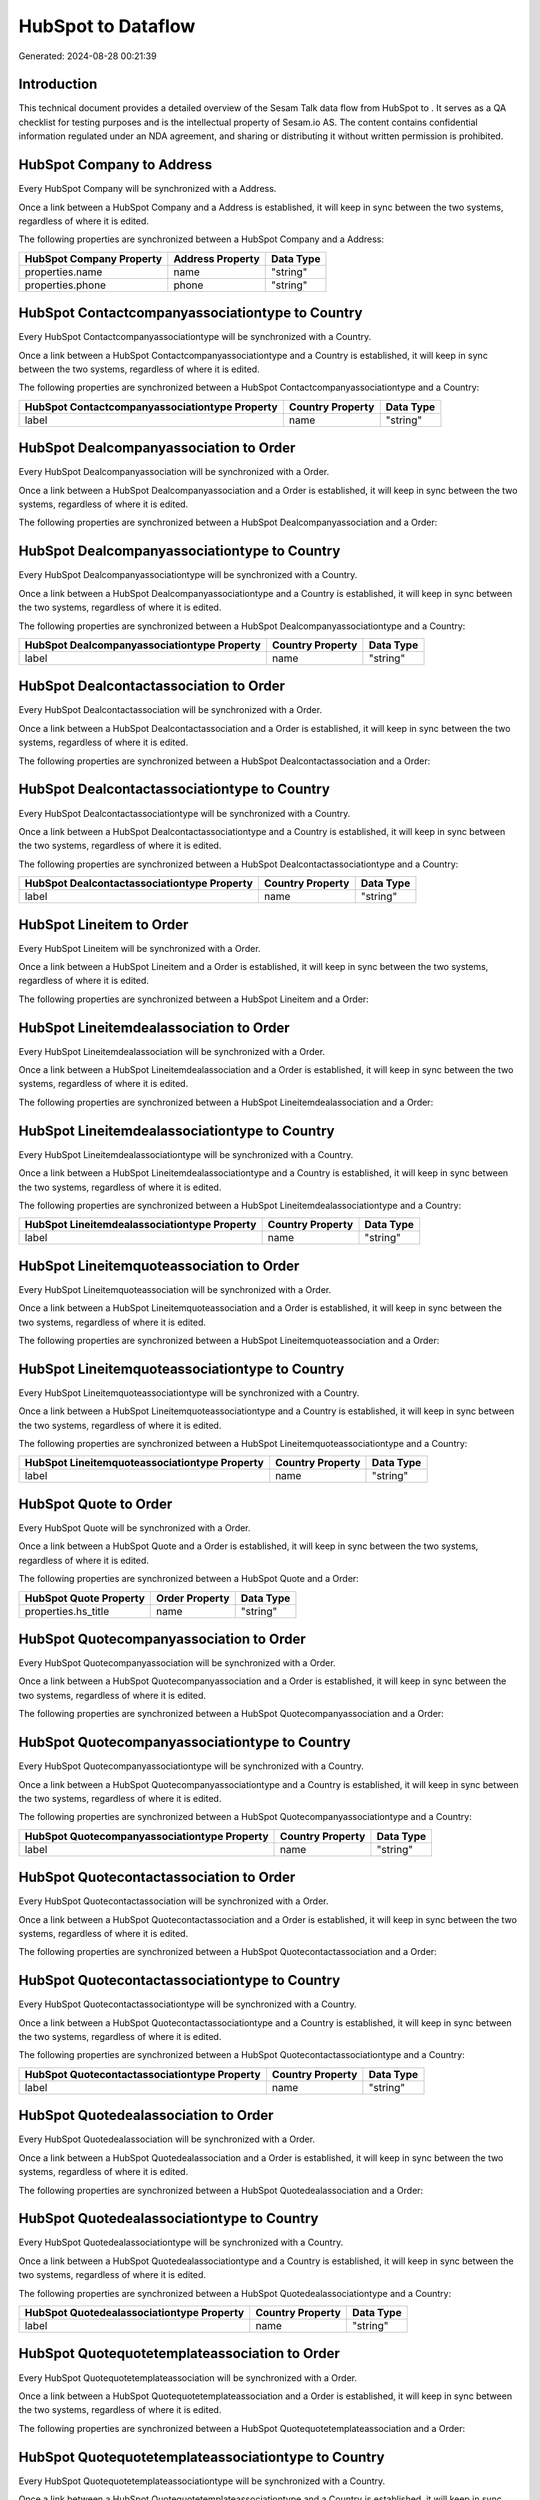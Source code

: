 ====================
HubSpot to  Dataflow
====================

Generated: 2024-08-28 00:21:39

Introduction
------------

This technical document provides a detailed overview of the Sesam Talk data flow from HubSpot to . It serves as a QA checklist for testing purposes and is the intellectual property of Sesam.io AS. The content contains confidential information regulated under an NDA agreement, and sharing or distributing it without written permission is prohibited.

HubSpot Company to  Address
---------------------------
Every HubSpot Company will be synchronized with a  Address.

Once a link between a HubSpot Company and a  Address is established, it will keep in sync between the two systems, regardless of where it is edited.

The following properties are synchronized between a HubSpot Company and a  Address:

.. list-table::
   :header-rows: 1

   * - HubSpot Company Property
     -  Address Property
     -  Data Type
   * - properties.name
     - name
     - "string"
   * - properties.phone
     - phone
     - "string"


HubSpot Contactcompanyassociationtype to  Country
-------------------------------------------------
Every HubSpot Contactcompanyassociationtype will be synchronized with a  Country.

Once a link between a HubSpot Contactcompanyassociationtype and a  Country is established, it will keep in sync between the two systems, regardless of where it is edited.

The following properties are synchronized between a HubSpot Contactcompanyassociationtype and a  Country:

.. list-table::
   :header-rows: 1

   * - HubSpot Contactcompanyassociationtype Property
     -  Country Property
     -  Data Type
   * - label
     - name
     - "string"


HubSpot Dealcompanyassociation to  Order
----------------------------------------
Every HubSpot Dealcompanyassociation will be synchronized with a  Order.

Once a link between a HubSpot Dealcompanyassociation and a  Order is established, it will keep in sync between the two systems, regardless of where it is edited.

The following properties are synchronized between a HubSpot Dealcompanyassociation and a  Order:

.. list-table::
   :header-rows: 1

   * - HubSpot Dealcompanyassociation Property
     -  Order Property
     -  Data Type


HubSpot Dealcompanyassociationtype to  Country
----------------------------------------------
Every HubSpot Dealcompanyassociationtype will be synchronized with a  Country.

Once a link between a HubSpot Dealcompanyassociationtype and a  Country is established, it will keep in sync between the two systems, regardless of where it is edited.

The following properties are synchronized between a HubSpot Dealcompanyassociationtype and a  Country:

.. list-table::
   :header-rows: 1

   * - HubSpot Dealcompanyassociationtype Property
     -  Country Property
     -  Data Type
   * - label
     - name
     - "string"


HubSpot Dealcontactassociation to  Order
----------------------------------------
Every HubSpot Dealcontactassociation will be synchronized with a  Order.

Once a link between a HubSpot Dealcontactassociation and a  Order is established, it will keep in sync between the two systems, regardless of where it is edited.

The following properties are synchronized between a HubSpot Dealcontactassociation and a  Order:

.. list-table::
   :header-rows: 1

   * - HubSpot Dealcontactassociation Property
     -  Order Property
     -  Data Type


HubSpot Dealcontactassociationtype to  Country
----------------------------------------------
Every HubSpot Dealcontactassociationtype will be synchronized with a  Country.

Once a link between a HubSpot Dealcontactassociationtype and a  Country is established, it will keep in sync between the two systems, regardless of where it is edited.

The following properties are synchronized between a HubSpot Dealcontactassociationtype and a  Country:

.. list-table::
   :header-rows: 1

   * - HubSpot Dealcontactassociationtype Property
     -  Country Property
     -  Data Type
   * - label
     - name
     - "string"


HubSpot Lineitem to  Order
--------------------------
Every HubSpot Lineitem will be synchronized with a  Order.

Once a link between a HubSpot Lineitem and a  Order is established, it will keep in sync between the two systems, regardless of where it is edited.

The following properties are synchronized between a HubSpot Lineitem and a  Order:

.. list-table::
   :header-rows: 1

   * - HubSpot Lineitem Property
     -  Order Property
     -  Data Type


HubSpot Lineitemdealassociation to  Order
-----------------------------------------
Every HubSpot Lineitemdealassociation will be synchronized with a  Order.

Once a link between a HubSpot Lineitemdealassociation and a  Order is established, it will keep in sync between the two systems, regardless of where it is edited.

The following properties are synchronized between a HubSpot Lineitemdealassociation and a  Order:

.. list-table::
   :header-rows: 1

   * - HubSpot Lineitemdealassociation Property
     -  Order Property
     -  Data Type


HubSpot Lineitemdealassociationtype to  Country
-----------------------------------------------
Every HubSpot Lineitemdealassociationtype will be synchronized with a  Country.

Once a link between a HubSpot Lineitemdealassociationtype and a  Country is established, it will keep in sync between the two systems, regardless of where it is edited.

The following properties are synchronized between a HubSpot Lineitemdealassociationtype and a  Country:

.. list-table::
   :header-rows: 1

   * - HubSpot Lineitemdealassociationtype Property
     -  Country Property
     -  Data Type
   * - label
     - name
     - "string"


HubSpot Lineitemquoteassociation to  Order
------------------------------------------
Every HubSpot Lineitemquoteassociation will be synchronized with a  Order.

Once a link between a HubSpot Lineitemquoteassociation and a  Order is established, it will keep in sync between the two systems, regardless of where it is edited.

The following properties are synchronized between a HubSpot Lineitemquoteassociation and a  Order:

.. list-table::
   :header-rows: 1

   * - HubSpot Lineitemquoteassociation Property
     -  Order Property
     -  Data Type


HubSpot Lineitemquoteassociationtype to  Country
------------------------------------------------
Every HubSpot Lineitemquoteassociationtype will be synchronized with a  Country.

Once a link between a HubSpot Lineitemquoteassociationtype and a  Country is established, it will keep in sync between the two systems, regardless of where it is edited.

The following properties are synchronized between a HubSpot Lineitemquoteassociationtype and a  Country:

.. list-table::
   :header-rows: 1

   * - HubSpot Lineitemquoteassociationtype Property
     -  Country Property
     -  Data Type
   * - label
     - name
     - "string"


HubSpot Quote to  Order
-----------------------
Every HubSpot Quote will be synchronized with a  Order.

Once a link between a HubSpot Quote and a  Order is established, it will keep in sync between the two systems, regardless of where it is edited.

The following properties are synchronized between a HubSpot Quote and a  Order:

.. list-table::
   :header-rows: 1

   * - HubSpot Quote Property
     -  Order Property
     -  Data Type
   * - properties.hs_title
     - name
     - "string"


HubSpot Quotecompanyassociation to  Order
-----------------------------------------
Every HubSpot Quotecompanyassociation will be synchronized with a  Order.

Once a link between a HubSpot Quotecompanyassociation and a  Order is established, it will keep in sync between the two systems, regardless of where it is edited.

The following properties are synchronized between a HubSpot Quotecompanyassociation and a  Order:

.. list-table::
   :header-rows: 1

   * - HubSpot Quotecompanyassociation Property
     -  Order Property
     -  Data Type


HubSpot Quotecompanyassociationtype to  Country
-----------------------------------------------
Every HubSpot Quotecompanyassociationtype will be synchronized with a  Country.

Once a link between a HubSpot Quotecompanyassociationtype and a  Country is established, it will keep in sync between the two systems, regardless of where it is edited.

The following properties are synchronized between a HubSpot Quotecompanyassociationtype and a  Country:

.. list-table::
   :header-rows: 1

   * - HubSpot Quotecompanyassociationtype Property
     -  Country Property
     -  Data Type
   * - label
     - name
     - "string"


HubSpot Quotecontactassociation to  Order
-----------------------------------------
Every HubSpot Quotecontactassociation will be synchronized with a  Order.

Once a link between a HubSpot Quotecontactassociation and a  Order is established, it will keep in sync between the two systems, regardless of where it is edited.

The following properties are synchronized between a HubSpot Quotecontactassociation and a  Order:

.. list-table::
   :header-rows: 1

   * - HubSpot Quotecontactassociation Property
     -  Order Property
     -  Data Type


HubSpot Quotecontactassociationtype to  Country
-----------------------------------------------
Every HubSpot Quotecontactassociationtype will be synchronized with a  Country.

Once a link between a HubSpot Quotecontactassociationtype and a  Country is established, it will keep in sync between the two systems, regardless of where it is edited.

The following properties are synchronized between a HubSpot Quotecontactassociationtype and a  Country:

.. list-table::
   :header-rows: 1

   * - HubSpot Quotecontactassociationtype Property
     -  Country Property
     -  Data Type
   * - label
     - name
     - "string"


HubSpot Quotedealassociation to  Order
--------------------------------------
Every HubSpot Quotedealassociation will be synchronized with a  Order.

Once a link between a HubSpot Quotedealassociation and a  Order is established, it will keep in sync between the two systems, regardless of where it is edited.

The following properties are synchronized between a HubSpot Quotedealassociation and a  Order:

.. list-table::
   :header-rows: 1

   * - HubSpot Quotedealassociation Property
     -  Order Property
     -  Data Type


HubSpot Quotedealassociationtype to  Country
--------------------------------------------
Every HubSpot Quotedealassociationtype will be synchronized with a  Country.

Once a link between a HubSpot Quotedealassociationtype and a  Country is established, it will keep in sync between the two systems, regardless of where it is edited.

The following properties are synchronized between a HubSpot Quotedealassociationtype and a  Country:

.. list-table::
   :header-rows: 1

   * - HubSpot Quotedealassociationtype Property
     -  Country Property
     -  Data Type
   * - label
     - name
     - "string"


HubSpot Quotequotetemplateassociation to  Order
-----------------------------------------------
Every HubSpot Quotequotetemplateassociation will be synchronized with a  Order.

Once a link between a HubSpot Quotequotetemplateassociation and a  Order is established, it will keep in sync between the two systems, regardless of where it is edited.

The following properties are synchronized between a HubSpot Quotequotetemplateassociation and a  Order:

.. list-table::
   :header-rows: 1

   * - HubSpot Quotequotetemplateassociation Property
     -  Order Property
     -  Data Type


HubSpot Quotequotetemplateassociationtype to  Country
-----------------------------------------------------
Every HubSpot Quotequotetemplateassociationtype will be synchronized with a  Country.

Once a link between a HubSpot Quotequotetemplateassociationtype and a  Country is established, it will keep in sync between the two systems, regardless of where it is edited.

The following properties are synchronized between a HubSpot Quotequotetemplateassociationtype and a  Country:

.. list-table::
   :header-rows: 1

   * - HubSpot Quotequotetemplateassociationtype Property
     -  Country Property
     -  Data Type
   * - label
     - name
     - "string"


HubSpot Account to  Currency
----------------------------
Every HubSpot Account will be synchronized with a  Currency.

Once a link between a HubSpot Account and a  Currency is established, it will keep in sync between the two systems, regardless of where it is edited.

The following properties are synchronized between a HubSpot Account and a  Currency:

.. list-table::
   :header-rows: 1

   * - HubSpot Account Property
     -  Currency Property
     -  Data Type
   * - accountType
     - isoCode
     - "string"


HubSpot Company to  Country
---------------------------
Every HubSpot Company will be synchronized with a  Country.

Once a link between a HubSpot Company and a  Country is established, it will keep in sync between the two systems, regardless of where it is edited.

The following properties are synchronized between a HubSpot Company and a  Country:

.. list-table::
   :header-rows: 1

   * - HubSpot Company Property
     -  Country Property
     -  Data Type
   * - properties.country
     - name
     - "string"
   * - properties.industry
     - name
     - "string"
   * - properties.state
     - name
     - "string"
   * - properties.type
     - name
     - "string"


HubSpot Deal to  Currency
-------------------------
Every HubSpot Deal will be synchronized with a  Currency.

Once a link between a HubSpot Deal and a  Currency is established, it will keep in sync between the two systems, regardless of where it is edited.

The following properties are synchronized between a HubSpot Deal and a  Currency:

.. list-table::
   :header-rows: 1

   * - HubSpot Deal Property
     -  Currency Property
     -  Data Type
   * - properties.deal_currency_code
     - isoCode
     - "string"


HubSpot Deal to  Order
----------------------
When a HubSpot Deal has a 100% probability of beeing sold, it  will be synchronized with a  Order.

Once a link between a HubSpot Deal and a  Order is established, it will keep in sync between the two systems, regardless of where it is edited.

The following properties are synchronized between a HubSpot Deal and a  Order:

.. list-table::
   :header-rows: 1

   * - HubSpot Deal Property
     -  Order Property
     -  Data Type
   * - properties.closedate
     - dueDate
     - "string"
   * - properties.closedate
     - orderDate
     - "string"
   * - properties.dealname
     - name
     - "string"


HubSpot Lineitem to  Orderline
------------------------------
Every HubSpot Lineitem will be synchronized with a  Orderline.

Once a link between a HubSpot Lineitem and a  Orderline is established, it will keep in sync between the two systems, regardless of where it is edited.

The following properties are synchronized between a HubSpot Lineitem and a  Orderline:

.. list-table::
   :header-rows: 1

   * - HubSpot Lineitem Property
     -  Orderline Property
     -  Data Type


HubSpot Product to  Product
---------------------------
Every HubSpot Product will be synchronized with a  Product.

Once a link between a HubSpot Product and a  Product is established, it will keep in sync between the two systems, regardless of where it is edited.

The following properties are synchronized between a HubSpot Product and a  Product:

.. list-table::
   :header-rows: 1

   * - HubSpot Product Property
     -  Product Property
     -  Data Type
   * - properties.description
     - description
     - "string"
   * - properties.price
     - priceQuantity
     - "string"

